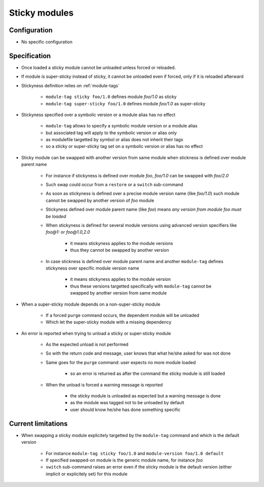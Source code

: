 .. _sticky-modules:

Sticky modules
==============

Configuration
-------------

- No specific configuration

Specification
-------------

- Once loaded a sticky module cannot be unloaded unless forced or reloaded.
- If module is super-sticky instead of sticky, it cannot be unloaded even if forced, only if it is reloaded afterward

- Stickyness definition relies on :ref:`module-tags`

    - ``module-tag sticky foo/1.0`` defines module *foo/1.0* as sticky
    - ``module-tag super-sticky foo/1.0`` defines module *foo/1.0* as super-sticky

- Stickyness specified over a symbolic version or a module alias has no effect

    - ``module-tag`` allows to specify a symbolic module version or a module alias
    - but associated tag will apply to the symbolic version or alias only
    - as modulefile targetted by symbol or alias does not inherit their tags
    - so a sticky or super-sticky tag set on a symbolic version or alias has no effect

- Sticky module can be swapped with another version from same module when stickness is defined over module parent name

    - For instance if stickyness is defined over module *foo*, *foo/1.0* can be swapped with *foo/2.0*
    - Such swap could occur from a ``restore`` or a ``switch`` sub-command
    - As soon as stickyness is defined over a precise module version name (like *foo/1.0*) such module cannot be swapped by another version of *foo* module
    - Stickyness defined over module parent name (like *foo*) means *any version from module foo must be loaded*
    - When stickyness is defined for several module versions using advanced version specifiers like *foo@1:* or *foo@1.0,2.0*

        - it means stickyness applies to the module versions
        - thus they cannot be swapped by another version

    - In case stickness is defined over module parent name and another ``module-tag`` defines stickyness over specific module version name

        - it means stickyness applies to the module version
        - thus these versions targetted specifically with ``module-tag`` cannot be swapped by another version from same module

- When a super-sticky module depends on a non-super-sticky module

    - If a forced ``purge`` command occurs, the dependent module will be unloaded
    - Which let the super-sticky module with a missing dependency

- An error is reported when trying to unload a sticky or super-sticky module

    - As the expected unload is not performed
    - So with the return code and message, user knows that what he/she asked for was not done
    - Same goes for the ``purge`` command: user expects no more module loaded

        - so an error is returned as after the command the sticky module is still loaded

    - When the unload is forced a warning message is reported

        - the sticky module is unloaded as expected but a warning message is done
        - as the module was tagged not to be unloaded by default
        - user should know he/she has done something specific


Current limitations
-------------------

- When swapping a sticky module explicitely targetted by the ``module-tag`` command and which is the default version

    - For instance ``module-tag sticky foo/1.0`` and ``module-version foo/1.0 default``
    - If specified swapped-on module is the generic module name, for instance *foo*
    - ``switch`` sub-command raises an error even if the sticky module is the default version (either implicit or explicitely set) for this module
